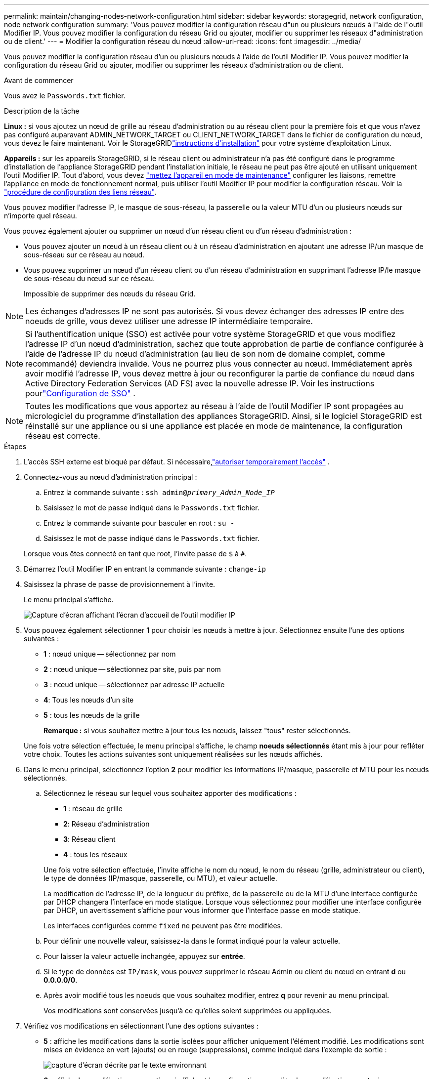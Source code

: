 ---
permalink: maintain/changing-nodes-network-configuration.html 
sidebar: sidebar 
keywords: storagegrid, network configuration, node network configuration 
summary: 'Vous pouvez modifier la configuration réseau d"un ou plusieurs nœuds à l"aide de l"outil Modifier IP. Vous pouvez modifier la configuration du réseau Grid ou ajouter, modifier ou supprimer les réseaux d"administration ou de client.' 
---
= Modifier la configuration réseau du nœud
:allow-uri-read: 
:icons: font
:imagesdir: ../media/


[role="lead"]
Vous pouvez modifier la configuration réseau d'un ou plusieurs nœuds à l'aide de l'outil Modifier IP. Vous pouvez modifier la configuration du réseau Grid ou ajouter, modifier ou supprimer les réseaux d'administration ou de client.

.Avant de commencer
Vous avez le `Passwords.txt` fichier.

.Description de la tâche
*Linux :* si vous ajoutez un nœud de grille au réseau d'administration ou au réseau client pour la première fois et que vous n'avez pas configuré auparavant ADMIN_NETWORK_TARGET ou CLIENT_NETWORK_TARGET dans le fichier de configuration du nœud, vous devez le faire maintenant.  Voir le StorageGRIDlink:../swnodes/index.html["instructions d'installation"] pour votre système d'exploitation Linux.

*Appareils :* sur les appareils StorageGRID, si le réseau client ou administrateur n'a pas été configuré dans le programme d'installation de l'appliance StorageGRID pendant l'installation initiale, le réseau ne peut pas être ajouté en utilisant uniquement l'outil Modifier IP. Tout d'abord, vous devez https://docs.netapp.com/us-en/storagegrid-appliances/commonhardware/placing-appliance-into-maintenance-mode.html["mettez l'appareil en mode de maintenance"^] configurer les liaisons, remettre l'appliance en mode de fonctionnement normal, puis utiliser l'outil Modifier IP pour modifier la configuration réseau. Voir la https://docs.netapp.com/us-en/storagegrid-appliances/installconfig/configuring-network-links.html["procédure de configuration des liens réseau"^].

Vous pouvez modifier l'adresse IP, le masque de sous-réseau, la passerelle ou la valeur MTU d'un ou plusieurs nœuds sur n'importe quel réseau.

Vous pouvez également ajouter ou supprimer un nœud d'un réseau client ou d'un réseau d'administration :

* Vous pouvez ajouter un nœud à un réseau client ou à un réseau d'administration en ajoutant une adresse IP/un masque de sous-réseau sur ce réseau au nœud.
* Vous pouvez supprimer un nœud d'un réseau client ou d'un réseau d'administration en supprimant l'adresse IP/le masque de sous-réseau du nœud sur ce réseau.
+
Impossible de supprimer des nœuds du réseau Grid.




NOTE: Les échanges d'adresses IP ne sont pas autorisés. Si vous devez échanger des adresses IP entre des noeuds de grille, vous devez utiliser une adresse IP intermédiaire temporaire.


NOTE: Si l'authentification unique (SSO) est activée pour votre système StorageGRID et que vous modifiez l'adresse IP d'un nœud d'administration, sachez que toute approbation de partie de confiance configurée à l'aide de l'adresse IP du nœud d'administration (au lieu de son nom de domaine complet, comme recommandé) deviendra invalide.  Vous ne pourrez plus vous connecter au nœud.  Immédiatement après avoir modifié l'adresse IP, vous devez mettre à jour ou reconfigurer la partie de confiance du nœud dans Active Directory Federation Services (AD FS) avec la nouvelle adresse IP.  Voir les instructions pourlink:../admin/configure-sso.html["Configuration de SSO"] .


NOTE: Toutes les modifications que vous apportez au réseau à l'aide de l'outil Modifier IP sont propagées au micrologiciel du programme d'installation des appliances StorageGRID. Ainsi, si le logiciel StorageGRID est réinstallé sur une appliance ou si une appliance est placée en mode de maintenance, la configuration réseau est correcte.

.Étapes
. L'accès SSH externe est bloqué par défaut.  Si nécessaire,link:../admin/manage-external-ssh-access.html["autoriser temporairement l'accès"] .
. Connectez-vous au nœud d'administration principal :
+
.. Entrez la commande suivante : `ssh admin@_primary_Admin_Node_IP_`
.. Saisissez le mot de passe indiqué dans le `Passwords.txt` fichier.
.. Entrez la commande suivante pour basculer en root : `su -`
.. Saisissez le mot de passe indiqué dans le `Passwords.txt` fichier.


+
Lorsque vous êtes connecté en tant que root, l'invite passe de `$` à `#`.

. Démarrez l'outil Modifier IP en entrant la commande suivante : `change-ip`
. Saisissez la phrase de passe de provisionnement à l'invite.
+
Le menu principal s'affiche.

+
image::../media/change_ip_tool_main_menu.png[Capture d'écran affichant l'écran d'accueil de l'outil modifier IP]

. Vous pouvez également sélectionner *1* pour choisir les nœuds à mettre à jour. Sélectionnez ensuite l'une des options suivantes :
+
** *1* : nœud unique -- sélectionnez par nom
** *2* : nœud unique -- sélectionnez par site, puis par nom
** *3* : nœud unique -- sélectionnez par adresse IP actuelle
** *4*: Tous les nœuds d'un site
** *5* : tous les nœuds de la grille
+
*Remarque :* si vous souhaitez mettre à jour tous les nœuds, laissez "tous" rester sélectionnés.



+
Une fois votre sélection effectuée, le menu principal s'affiche, le champ *noeuds sélectionnés* étant mis à jour pour refléter votre choix. Toutes les actions suivantes sont uniquement réalisées sur les nœuds affichés.

. Dans le menu principal, sélectionnez l'option *2* pour modifier les informations IP/masque, passerelle et MTU pour les nœuds sélectionnés.
+
.. Sélectionnez le réseau sur lequel vous souhaitez apporter des modifications :
+
--
*** *1* : réseau de grille
*** *2*: Réseau d'administration
*** *3*: Réseau client
*** *4* : tous les réseaux


--
+
--
Une fois votre sélection effectuée, l'invite affiche le nom du nœud, le nom du réseau (grille, administrateur ou client), le type de données (IP/masque, passerelle, ou MTU), et valeur actuelle.

La modification de l'adresse IP, de la longueur du préfixe, de la passerelle ou de la MTU d'une interface configurée par DHCP changera l'interface en mode statique. Lorsque vous sélectionnez pour modifier une interface configurée par DHCP, un avertissement s'affiche pour vous informer que l'interface passe en mode statique.

Les interfaces configurées comme `fixed` ne peuvent pas être modifiées.

--
.. Pour définir une nouvelle valeur, saisissez-la dans le format indiqué pour la valeur actuelle.
.. Pour laisser la valeur actuelle inchangée, appuyez sur *entrée*.
.. Si le type de données est `IP/mask`, vous pouvez supprimer le réseau Admin ou client du nœud en entrant *d* ou *0.0.0.0/0*.
.. Après avoir modifié tous les noeuds que vous souhaitez modifier, entrez *q* pour revenir au menu principal.
+
Vos modifications sont conservées jusqu'à ce qu'elles soient supprimées ou appliquées.



. Vérifiez vos modifications en sélectionnant l'une des options suivantes :
+
** *5* : affiche les modifications dans la sortie isolées pour afficher uniquement l'élément modifié. Les modifications sont mises en évidence en vert (ajouts) ou en rouge (suppressions), comme indiqué dans l'exemple de sortie :
+
image::../media/change_ip_tool_edit_ip_mask_sample_output.png[capture d'écran décrite par le texte environnant]

** *6* : affiche les modifications en sortie qui affichent la configuration complète. Les modifications sont mises en surbrillance en vert (ajouts) ou en rouge (suppressions).
+

NOTE: Certaines interfaces de ligne de commande peuvent afficher des ajouts et des suppressions en utilisant le formatage barré. L'affichage correct dépend de votre client terminal prenant en charge les séquences d'échappement VT100 nécessaires.



. Sélectionnez l'option *7* pour valider toutes les modifications.
+
Cette validation garantit que les règles pour les réseaux Grid, Admin et client, telles que l'absence de sous-réseaux superposés, ne sont pas violées.

+
Dans cet exemple, la validation a renvoyé des erreurs.

+
image::../media/change_ip_tool_validate_sample_error_messages.gif[capture d'écran décrite par le texte environnant]

+
Dans cet exemple, la validation a réussi.

+
image::../media/change_ip_tool_validate_sample_passed_messages.gif[capture d'écran décrite par le texte environnant]

. Une fois la validation terminée, choisissez l'une des options suivantes :
+
** *8*: Enregistrer les modifications non appliquées.
+
Cette option vous permet de quitter l'outil Modifier l'IP et de le redémarrer ultérieurement, sans perdre les modifications non appliquées.

** *10* : appliquer la nouvelle configuration réseau.


. Si vous avez sélectionné l'option *10*, choisissez l'une des options suivantes :
+
** *Appliquer* : appliquez les modifications immédiatement et redémarrez automatiquement chaque nœud si nécessaire.
+
Si la nouvelle configuration réseau ne nécessite aucune modification de réseau physique, vous pouvez sélectionner *appliquer* pour appliquer les modifications immédiatement. Les nœuds seront redémarrés automatiquement, si nécessaire. Les nœuds qui doivent être redémarrés s'affichent.

** *Etape* : appliquez les modifications lors du prochain redémarrage manuel des nœuds.
+
Si vous devez apporter des modifications de configuration de réseau physique ou virtuel pour que la nouvelle configuration de réseau fonctionne, vous devez utiliser l'option *stage*, arrêter les nœuds affectés, effectuer les modifications de réseau physique nécessaires et redémarrer les nœuds affectés. Si vous sélectionnez *appliquer* sans effectuer au préalable ces modifications de mise en réseau, les modifications échoueront généralement.

+

NOTE: Si vous utilisez l'option *stage*, vous devez redémarrer le nœud le plus rapidement possible après le staging pour minimiser les interruptions.

** *Annuler*: Ne faites pas de modifications de réseau pour le moment.
+
Si vous n'étiez pas conscient que les modifications proposées nécessitent de redémarrer les nœuds, vous pouvez reporter les modifications pour minimiser l'impact sur les utilisateurs. Si vous sélectionnez *annuler*, vous revenez au menu principal et les modifications sont préservés pour pouvoir les appliquer ultérieurement.

+
Lorsque vous sélectionnez *appliquer* ou *stage*, un nouveau fichier de configuration réseau est généré, le provisionnement est effectué et les nœuds sont mis à jour avec de nouvelles informations de travail.

+
Pendant l'approvisionnement, la sortie affiche l'état au fur et à mesure de l'application des mises à jour.

+
[listing]
----
Generating new grid networking description file...

Running provisioning...

Updating grid network configuration on Name
----


+
Une fois les modifications appliquées ou mises en scène, un nouveau package de récupération est généré suite à la modification de la configuration de la grille.

. Si vous avez sélectionné *stage*, suivez ces étapes une fois le provisionnement terminé :
+
.. Apportez les modifications nécessaires au réseau physique ou virtuel.
+
*Modifications de mise en réseau physique* : apportez les modifications nécessaires à la mise en réseau physique, en arrêtant le nœud en toute sécurité si nécessaire.

+
*Linux* : si vous ajoutez le nœud à un réseau Admin ou client pour la première fois, assurez-vous d'avoir ajouté l'interface comme décrit dans link:linux-adding-interfaces-to-existing-node.html["Linux : ajoutez des interfaces au nœud existant"].

.. Redémarrez les nœuds concernés.


. Sélectionnez *0* pour quitter l'outil Modifier l'IP une fois les modifications effectuées.
. Téléchargez un nouveau package de récupération à partir du gestionnaire de grille.
+
.. Sélectionnez *Maintenance* > *Système* > *Package de récupération*.
.. Saisissez la phrase secrète pour le provisionnement.


. Si vous avez autorisé l'accès SSH externe,link:../admin/manage-external-ssh-access.html["bloquer l'accès"] lorsque vous avez terminé de modifier la configuration du réseau de nœuds.




== Modification temporaire du taux de PDU LACP

Pour effectuer des opérations de maintenance sur les composants réseau installés sur votre appareil, comme la mise à niveau du micrologiciel de la carte réseau, vous pouvez vérifier que le paramètre de débit PDU LACP actuel répond aux exigences de synchronisation de communication de la carte réseau.  Vous pouvez basculer de manière non persistante le débit PDU LACP entre rapide (attente de 1 seconde) et lent (attente de 30 secondes), si nécessaire.


NOTE: Pour apporter des modifications permanentes au taux PDU LACP, voir https://docs.netapp.com/us-en/storagegrid-appliances/installconfig/configuring-network-links.html["Configurer les liaisons réseau"^] .

.Avant de commencer
* Le nœud d’administration est installé et en cours d’exécution.
* Vous avez le `Passwords.txt` fichier.


.Étapes
. Connectez-vous au nœud d'administration principal :
+
.. Entrez la commande suivante : `ssh admin@primary_Admin_Node_IP`
.. Saisissez le mot de passe indiqué dans le `Passwords.txt` fichier.
.. Entrez la commande suivante pour basculer en root : `su -`
.. Saisissez le mot de passe indiqué dans le `Passwords.txt` fichier.
+
Lorsque vous êtes connecté en tant que root, l'invite passe de `$` à `#`.



. Pour vérifier le paramètre de débit PDU LACP actuel, entrez la commande suivante :
+
`run-each-node --parallel --port 8022 '/usr/sbin/set-lacp-rate.sh'`

. Pour modifier temporairement le débit PDU LACP, entrez la commande suivante :
+
`run-each-node --parallel --port 8022 '/usr/sbin/set-lacp-rate.sh _<speed>_'`

+
où `_<speed>_` est `fast` ou `slow` .



Le débit PDU LACP reviendra à son paramètre précédent lors du prochain redémarrage de l'appareil.
